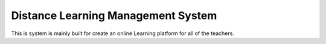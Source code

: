 ###################################
Distance Learning Management System
###################################

This is system is mainly built for create an online Learning platform for all of the teachers.
